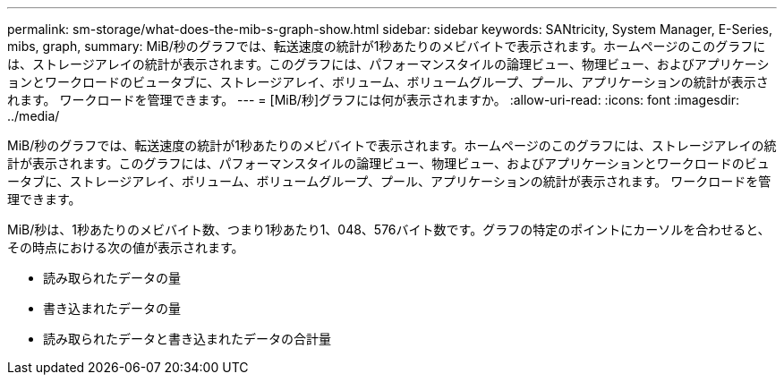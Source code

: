 ---
permalink: sm-storage/what-does-the-mib-s-graph-show.html 
sidebar: sidebar 
keywords: SANtricity, System Manager, E-Series, mibs, graph, 
summary: MiB/秒のグラフでは、転送速度の統計が1秒あたりのメビバイトで表示されます。ホームページのこのグラフには、ストレージアレイの統計が表示されます。このグラフには、パフォーマンスタイルの論理ビュー、物理ビュー、およびアプリケーションとワークロードのビュータブに、ストレージアレイ、ボリューム、ボリュームグループ、プール、アプリケーションの統計が表示されます。 ワークロードを管理できます。 
---
= [MiB/秒]グラフには何が表示されますか。
:allow-uri-read: 
:icons: font
:imagesdir: ../media/


[role="lead"]
MiB/秒のグラフでは、転送速度の統計が1秒あたりのメビバイトで表示されます。ホームページのこのグラフには、ストレージアレイの統計が表示されます。このグラフには、パフォーマンスタイルの論理ビュー、物理ビュー、およびアプリケーションとワークロードのビュータブに、ストレージアレイ、ボリューム、ボリュームグループ、プール、アプリケーションの統計が表示されます。 ワークロードを管理できます。

MiB/秒は、1秒あたりのメビバイト数、つまり1秒あたり1、048、576バイト数です。グラフの特定のポイントにカーソルを合わせると、その時点における次の値が表示されます。

* 読み取られたデータの量
* 書き込まれたデータの量
* 読み取られたデータと書き込まれたデータの合計量

